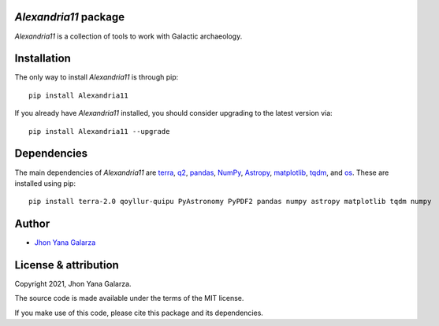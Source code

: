 *Alexandria11* package
----------------------
*Alexandria11* is a collection of tools to work with Galactic archaeology.

Installation
------------
The only way to install *Alexandria11* is through pip::

    pip install Alexandria11

If you already have *Alexandria11* installed, you should consider upgrading to the latest version via::

    pip install Alexandria11 --upgrade

Dependencies
------------
The main dependencies of *Alexandria11* are `terra <https://github.com/ramstojh/terra/>`_, `q2 <https://github.com/astroChasqui/q2/>`_, `pandas <https://pandas.pydata.org/>`_, `NumPy <https://numpy.org/>`_, `Astropy <https://www.astropy.org/>`_, `matplotlib <https://matplotlib.org/>`_, `tqdm <https://tqdm.github.io/>`_, and `os <https://docs.python.org/3/library/os.html>`_. 
These are installed using pip::

    pip install terra-2.0 qoyllur-quipu PyAstronomy PyPDF2 pandas numpy astropy matplotlib tqdm numpy 
    

Author
------
- `Jhon Yana Galarza <https://github.com/ramstojh>`_


License & attribution
---------------------

Copyright 2021, Jhon Yana Galarza.

The source code is made available under the terms of the MIT license.

If you make use of this code, please cite this package and its dependencies.
